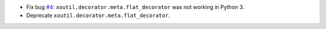 - Fix bug `#4`_: ``xoutil.decorator.meta.flat_decorator`` was not
  working in Python 3.

- Deprecate ``xoutil.decorator.meta.flat_decorator``.

.. _#4:  https://gitlab.merchise.org/merchise/xoutil/issues/4
